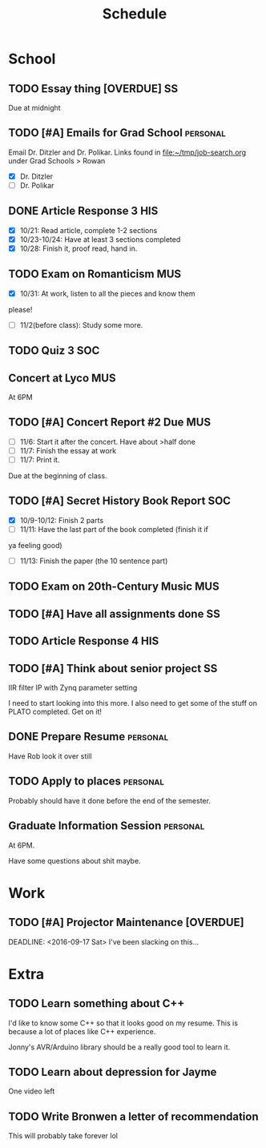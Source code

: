 #+Title: Schedule
# Common Tags: family, friends, car, personal
# Class Tags: DSP, SOC, HIS, MUS, SS (DSP includes lab)

* School
** TODO Essay thing [OVERDUE] 																					 :SS:
	 DEADLINE: <2016-10-06 Thu>
	 Due at midnight

** TODO [#A] Emails for Grad School 															 :personal:
	 DEADLINE: <2016-10-30 Sun>
	 Email Dr. Ditzler and Dr. Polikar. Links found in
	 file:~/tmp/job-search.org under Grad Schools > Rowan

	 - [X] Dr. Ditzler
	 - [ ] Dr. Polikar

** DONE Article Response 3																							:HIS:
	 DEADLINE: <2016-10-31 Mon>
	 - [X] 10/21: Read article, complete 1-2 sections
	 - [X] 10/23-10/24: Have at least 3 sections completed
	 - [X] 10/28: Finish it, proof read, hand in.

** TODO Exam on Romanticism																							:MUS:
	 DEADLINE: <2016-11-02 Wed>
	 - [X] 10/31: At work, listen to all the pieces and know them
     please!
	 - [ ] 11/2(before class): Study some more.

** TODO Quiz 3																													:SOC:
	 DEADLINE: <2016-11-07 Mon>

** Concert at Lyco																											:MUS:
	 SCHEDULED: <2016-11-06 Sun>
	 At 6PM

** TODO [#A] Concert Report #2 Due 																			:MUS:
	 DEADLINE: <2016-11-09 Wed>
	 - [ ] 11/6: Start it after the concert. Have about >half done
	 - [ ] 11/7: Finish the essay at work
	 - [ ] 11/7: Print it.
	 Due at the beginning of class.

** TODO [#A] Secret History Book Report 																:SOC:
	 DEADLINE: <2016-11-14 Mon>
	 - [X] 10/9-10/12: Finish 2 parts
	 - [ ] 11/11: Have the last part of the book completed (finish it if
     ya feeling good)
	 - [ ] 11/13: Finish the paper (the 10 sentence part)

** TODO Exam on 20th-Century Music																			:MUS:
	 DEADLINE: <2016-11-16 Wed>

** TODO [#A] Have all assignments done																	 :SS:
	 DEADLINE: <2016-11-23 Wed>

** TODO Article Response 4																							:HIS:
	 DEADLINE: <2016-11-30 Wed>

** TODO [#A] Think about senior project 																 :SS:
	 IIR filter IP with Zynq parameter setting

	 I need to start looking into this more. I also need to get some of
	 the stuff on PLATO completed. Get on it!

** DONE Prepare Resume																						 :personal:
	 DEADLINE: <2016-12-09 Fri>
	 Have Rob look it over still

** TODO Apply to places																						 :personal:
	 Probably should have it done before the end of the semester.

** Graduate Information Session 																	 :personal:
	 SCHEDULED: <2017-01-17 Tue>
	 At 6PM.

	 Have some questions about shit maybe.


* Work
** TODO [#A] Projector Maintenance [OVERDUE]
	 SCHEDULED: <2016-08-27 Sat>
	 DEADLINE: <2016-09-17 Sat>
	 I've been slacking on this...


* Extra
** TODO Learn something about C++
	 DEADLINE: <2016-12-09 Fri>
	 I'd like to know some C++ so that it looks good on my resume. This
	 is because a lot of places like C++ experience.

	 Jonny's AVR/Arduino library should be a really good tool to learn
	 it.

** TODO Learn about depression for Jayme
	 One video left

** TODO Write Bronwen a letter of recommendation
	 This will probably take forever lol
